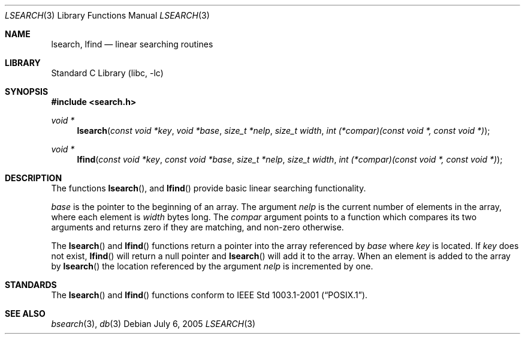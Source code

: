 .\" Copyright (c) 1989, 1991, 1993
.\"	The Regents of the University of California.  All rights reserved.
.\"
.\" Redistribution and use in source and binary forms, with or without
.\" modification, are permitted provided that the following conditions
.\" are met:
.\" 1. Redistributions of source code must retain the above copyright
.\"    notice, this list of conditions and the following disclaimer.
.\" 2. Redistributions in binary form must reproduce the above copyright
.\"    notice, this list of conditions and the following disclaimer in the
.\"    documentation and/or other materials provided with the distribution.
.\" 3. Neither the name of the University nor the names of its contributors
.\"    may be used to endorse or promote products derived from this software
.\"    without specific prior written permission.
.\"
.\" THIS SOFTWARE IS PROVIDED BY THE REGENTS AND CONTRIBUTORS ``AS IS'' AND
.\" ANY EXPRESS OR IMPLIED WARRANTIES, INCLUDING, BUT NOT LIMITED TO, THE
.\" IMPLIED WARRANTIES OF MERCHANTABILITY AND FITNESS FOR A PARTICULAR PURPOSE
.\" ARE DISCLAIMED.  IN NO EVENT SHALL THE REGENTS OR CONTRIBUTORS BE LIABLE
.\" FOR ANY DIRECT, INDIRECT, INCIDENTAL, SPECIAL, EXEMPLARY, OR CONSEQUENTIAL
.\" DAMAGES (INCLUDING, BUT NOT LIMITED TO, PROCUREMENT OF SUBSTITUTE GOODS
.\" OR SERVICES; LOSS OF USE, DATA, OR PROFITS; OR BUSINESS INTERRUPTION)
.\" HOWEVER CAUSED AND ON ANY THEORY OF LIABILITY, WHETHER IN CONTRACT, STRICT
.\" LIABILITY, OR TORT (INCLUDING NEGLIGENCE OR OTHERWISE) ARISING IN ANY WAY
.\" OUT OF THE USE OF THIS SOFTWARE, EVEN IF ADVISED OF THE POSSIBILITY OF
.\" SUCH DAMAGE.
.\"
.\"     from: @(#)lsearch.3	8.1 (Berkeley) 6/4/93
.\"	$NetBSD: lsearch.3,v 1.3.2.2 2005/08/04 17:36:28 tron Exp $
.\"
.Dd July 6, 2005
.Dt LSEARCH 3
.Os
.Sh NAME
.Nm lsearch ,
.Nm lfind
.Nd linear searching routines
.Sh LIBRARY
.Lb libc
.Sh SYNOPSIS
.In search.h
.Ft void *
.Fn lsearch "const void *key" "void *base" "size_t *nelp" "size_t width" "int (*compar)(const void *, const void *)"
.Ft void *
.Fn lfind "const void *key" "const void *base" "size_t *nelp" "size_t width" "int (*compar)(const void *, const void *)"
.Sh DESCRIPTION
.Pp
The functions
.Fn lsearch ,
and
.Fn lfind
provide basic linear searching functionality.
.Pp
.Fa base
is the pointer to the beginning of an array.
The argument
.Fa nelp
is the current number of elements in the array, where each element
is
.Fa width
bytes long.
The
.Fa compar
argument points to a function which compares its two arguments and returns
zero if they are matching, and non-zero otherwise.
.Pp
The
.Fn lsearch
and
.Fn lfind
functions
return a pointer into the array referenced by
.Fa base
where
.Fa key
is located.
If
.Fa key
does not exist,
.Fn lfind
will return a null pointer and
.Fn lsearch
will add it to the array.
When an element is added to the array by
.Fn lsearch
the location referenced by the argument
.Fa nelp
is incremented by one.
.Sh STANDARDS
The
.Fn lsearch
and
.Fn lfind
functions conform to
.St -p1003.1-2001 .
.Sh SEE ALSO
.Xr bsearch 3 ,
.Xr db 3
